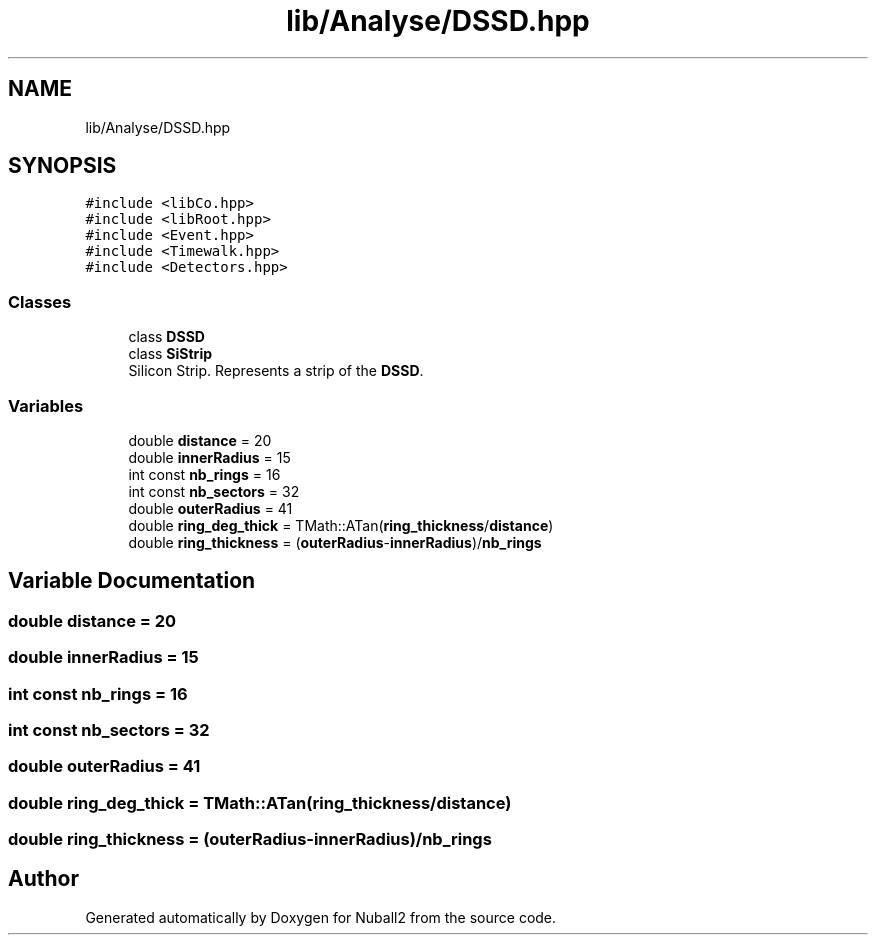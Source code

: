 .TH "lib/Analyse/DSSD.hpp" 3 "Tue Dec 5 2023" "Nuball2" \" -*- nroff -*-
.ad l
.nh
.SH NAME
lib/Analyse/DSSD.hpp
.SH SYNOPSIS
.br
.PP
\fC#include <libCo\&.hpp>\fP
.br
\fC#include <libRoot\&.hpp>\fP
.br
\fC#include <Event\&.hpp>\fP
.br
\fC#include <Timewalk\&.hpp>\fP
.br
\fC#include <Detectors\&.hpp>\fP
.br

.SS "Classes"

.in +1c
.ti -1c
.RI "class \fBDSSD\fP"
.br
.ti -1c
.RI "class \fBSiStrip\fP"
.br
.RI "Silicon Strip\&. Represents a strip of the \fBDSSD\fP\&. "
.in -1c
.SS "Variables"

.in +1c
.ti -1c
.RI "double \fBdistance\fP = 20"
.br
.ti -1c
.RI "double \fBinnerRadius\fP = 15"
.br
.ti -1c
.RI "int const \fBnb_rings\fP = 16"
.br
.ti -1c
.RI "int const \fBnb_sectors\fP = 32"
.br
.ti -1c
.RI "double \fBouterRadius\fP = 41"
.br
.ti -1c
.RI "double \fBring_deg_thick\fP = TMath::ATan(\fBring_thickness\fP/\fBdistance\fP)"
.br
.ti -1c
.RI "double \fBring_thickness\fP = (\fBouterRadius\fP\-\fBinnerRadius\fP)/\fBnb_rings\fP"
.br
.in -1c
.SH "Variable Documentation"
.PP 
.SS "double distance = 20"

.SS "double innerRadius = 15"

.SS "int const nb_rings = 16"

.SS "int const nb_sectors = 32"

.SS "double outerRadius = 41"

.SS "double ring_deg_thick = TMath::ATan(\fBring_thickness\fP/\fBdistance\fP)"

.SS "double ring_thickness = (\fBouterRadius\fP\-\fBinnerRadius\fP)/\fBnb_rings\fP"

.SH "Author"
.PP 
Generated automatically by Doxygen for Nuball2 from the source code\&.
